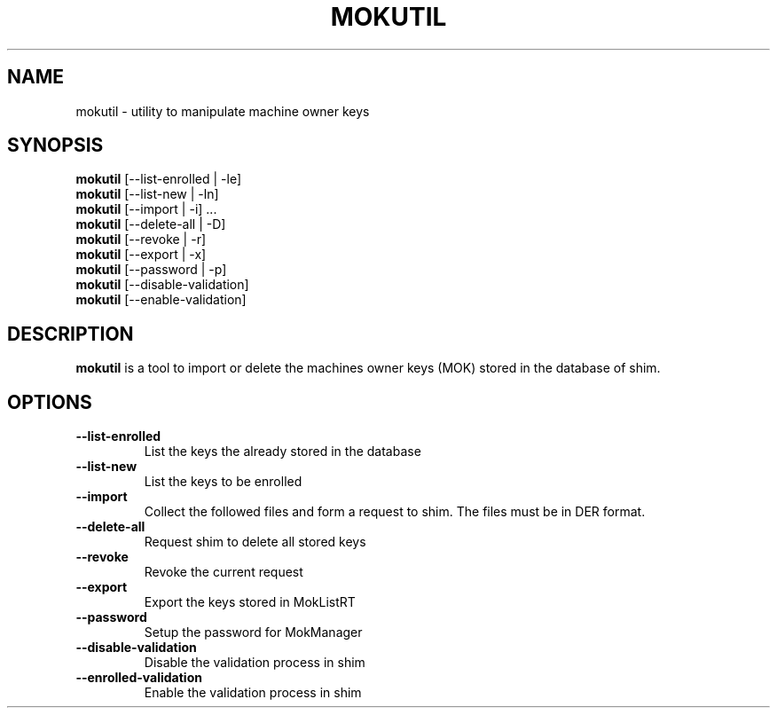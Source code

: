 .TH MOKUTIL 1 "Wed Nov 07 2012"
.SH NAME

mokutil \- utility to manipulate machine owner keys

.SH SYNOPSIS
\fBmokutil\fR [--list-enrolled | -le]
.br
\fBmokutil\fR [--list-new | -ln]
.br
\fBmokutil\fR [--import | -i] ...
.br
\fBmokutil\fR [--delete-all | -D]
.br
\fBmokutil\fR [--revoke | -r]
.br
\fBmokutil\fR [--export | -x]
.br
\fBmokutil\fR [--password | -p]
.br
\fBmokutil\fR [--disable-validation]
.br
\fBmokutil\fR [--enable-validation]
.br

.SH DESCRIPTION
\fBmokutil\fR is a tool to import or delete the machines owner keys
(MOK) stored in the database of shim.

.SH OPTIONS
.TP
\fB--list-enrolled\fR
List the keys the already stored in the database

.TP
\fB--list-new\fR
List the keys to be enrolled

.TP
\fB--import\fR
Collect the followed files and form a request to shim. The files must be in DER
format.

.TP
\fB--delete-all\fR
Request shim to delete all stored keys

.TP
\fB--revoke\fR
Revoke the current request

.TP
\fB--export\fR
Export the keys stored in MokListRT

.TP
\fB--password\fR
Setup the password for MokManager

.TP
\fB--disable-validation\fR
Disable the validation process in shim

.TP
\fB--enrolled-validation\fR
Enable the validation process in shim
